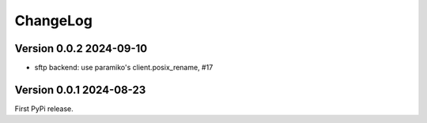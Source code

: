 ChangeLog
=========

Version 0.0.2 2024-09-10
------------------------

- sftp backend: use paramiko's client.posix_rename, #17


Version 0.0.1 2024-08-23
------------------------

First PyPi release.
